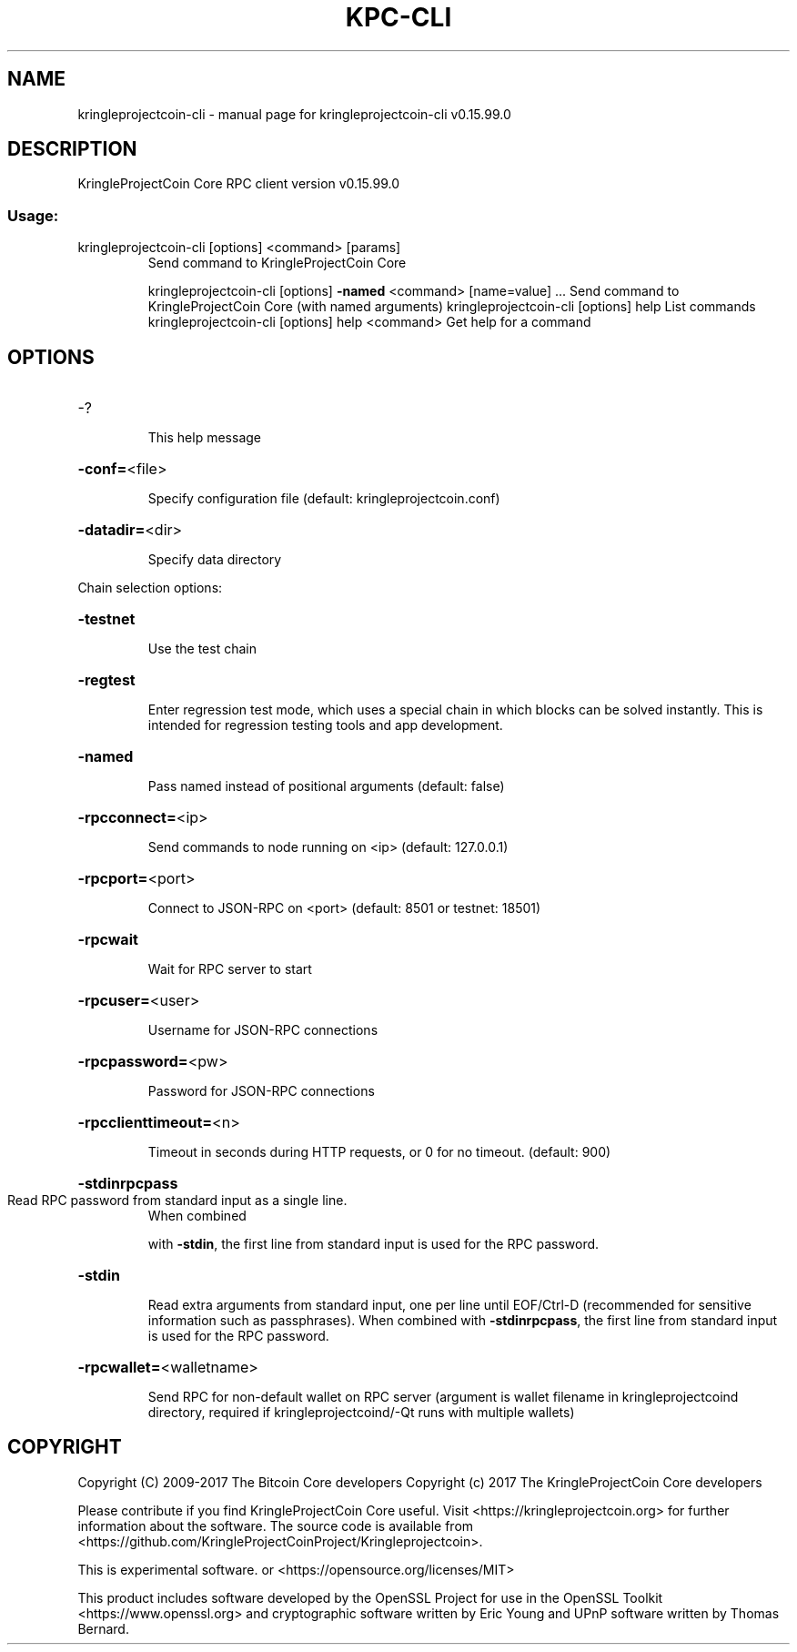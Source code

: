 .\" DO NOT MODIFY THIS FILE!  It was generated by help2man 1.47.4.
.TH KPC-CLI "1" "September 2017" "kringleprojectcoin-cli v0.15.99.0" "User Commands"
.SH NAME
kringleprojectcoin-cli \- manual page for kringleprojectcoin-cli v0.15.99.0
.SH DESCRIPTION
KringleProjectCoin Core RPC client version v0.15.99.0
.SS "Usage:"
.TP
kringleprojectcoin\-cli [options] <command> [params]
Send command to KringleProjectCoin Core
.IP
kringleprojectcoin\-cli [options] \fB\-named\fR <command> [name=value] ... Send command to KringleProjectCoin Core (with named arguments)
kringleprojectcoin\-cli [options] help                List commands
kringleprojectcoin\-cli [options] help <command>      Get help for a command
.SH OPTIONS
.HP
\-?
.IP
This help message
.HP
\fB\-conf=\fR<file>
.IP
Specify configuration file (default: kringleprojectcoin.conf)
.HP
\fB\-datadir=\fR<dir>
.IP
Specify data directory
.PP
Chain selection options:
.HP
\fB\-testnet\fR
.IP
Use the test chain
.HP
\fB\-regtest\fR
.IP
Enter regression test mode, which uses a special chain in which blocks
can be solved instantly. This is intended for regression testing
tools and app development.
.HP
\fB\-named\fR
.IP
Pass named instead of positional arguments (default: false)
.HP
\fB\-rpcconnect=\fR<ip>
.IP
Send commands to node running on <ip> (default: 127.0.0.1)
.HP
\fB\-rpcport=\fR<port>
.IP
Connect to JSON\-RPC on <port> (default: 8501 or testnet: 18501)
.HP
\fB\-rpcwait\fR
.IP
Wait for RPC server to start
.HP
\fB\-rpcuser=\fR<user>
.IP
Username for JSON\-RPC connections
.HP
\fB\-rpcpassword=\fR<pw>
.IP
Password for JSON\-RPC connections
.HP
\fB\-rpcclienttimeout=\fR<n>
.IP
Timeout in seconds during HTTP requests, or 0 for no timeout. (default:
900)
.HP
\fB\-stdinrpcpass\fR
.TP
Read RPC password from standard input as a single line.
When combined
.IP
with \fB\-stdin\fR, the first line from standard input is used for the
RPC password.
.HP
\fB\-stdin\fR
.IP
Read extra arguments from standard input, one per line until EOF/Ctrl\-D
(recommended for sensitive information such as passphrases).
When combined with \fB\-stdinrpcpass\fR, the first line from standard
input is used for the RPC password.
.HP
\fB\-rpcwallet=\fR<walletname>
.IP
Send RPC for non\-default wallet on RPC server (argument is wallet
filename in kringleprojectcoind directory, required if kringleprojectcoind/\-Qt runs
with multiple wallets)
.SH COPYRIGHT
Copyright (C) 2009-2017 The Bitcoin Core developers
Copyright (c) 2017 The KringleProjectCoin Core developers

Please contribute if you find KringleProjectCoin Core useful. Visit
<https://kringleprojectcoin.org> for further information about the software.
The source code is available from <https://github.com/KringleProjectCoinProject/Kringleprojectcoin>.

This is experimental software.
or <https://opensource.org/licenses/MIT>

This product includes software developed by the OpenSSL Project for use in the
OpenSSL Toolkit <https://www.openssl.org> and cryptographic software written by
Eric Young and UPnP software written by Thomas Bernard.
